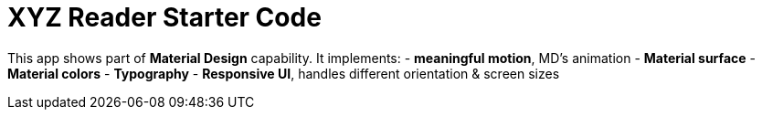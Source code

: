 = XYZ Reader Starter Code

This app shows part of **Material Design** capability. 
It implements:
- **meaningful motion**, MD's animation
- **Material surface**
- **Material colors**
- **Typography**
- **Responsive UI**, handles different orientation & screen sizes
